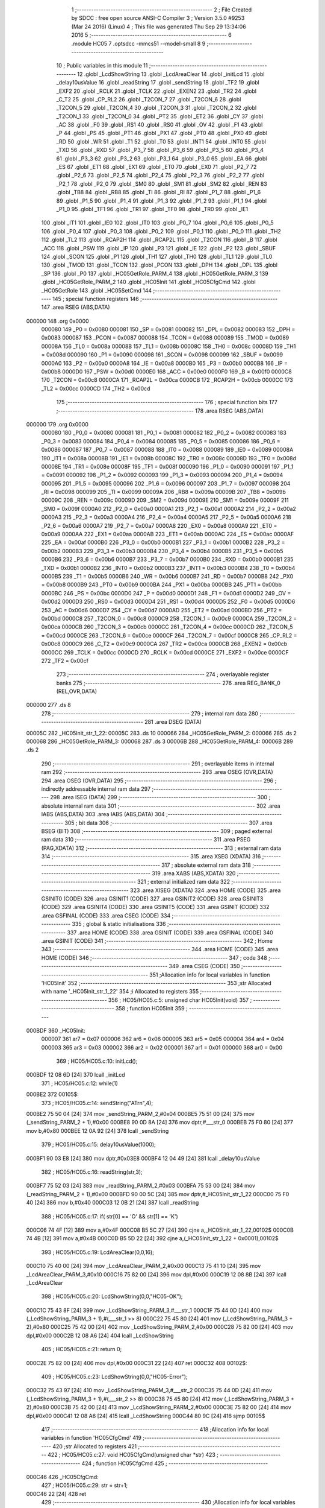                                       1 ;--------------------------------------------------------
                                      2 ; File Created by SDCC : free open source ANSI-C Compiler
                                      3 ; Version 3.5.0 #9253 (Mar 24 2016) (Linux)
                                      4 ; This file was generated Thu Sep 29 13:34:06 2016
                                      5 ;--------------------------------------------------------
                                      6 	.module HC05
                                      7 	.optsdcc -mmcs51 --model-small
                                      8 	
                                      9 ;--------------------------------------------------------
                                     10 ; Public variables in this module
                                     11 ;--------------------------------------------------------
                                     12 	.globl _LcdShowString
                                     13 	.globl _LcdAreaClear
                                     14 	.globl _initLcd
                                     15 	.globl _delay10usValue
                                     16 	.globl _readString
                                     17 	.globl _sendString
                                     18 	.globl _TF2
                                     19 	.globl _EXF2
                                     20 	.globl _RCLK
                                     21 	.globl _TCLK
                                     22 	.globl _EXEN2
                                     23 	.globl _TR2
                                     24 	.globl _C_T2
                                     25 	.globl _CP_RL2
                                     26 	.globl _T2CON_7
                                     27 	.globl _T2CON_6
                                     28 	.globl _T2CON_5
                                     29 	.globl _T2CON_4
                                     30 	.globl _T2CON_3
                                     31 	.globl _T2CON_2
                                     32 	.globl _T2CON_1
                                     33 	.globl _T2CON_0
                                     34 	.globl _PT2
                                     35 	.globl _ET2
                                     36 	.globl _CY
                                     37 	.globl _AC
                                     38 	.globl _F0
                                     39 	.globl _RS1
                                     40 	.globl _RS0
                                     41 	.globl _OV
                                     42 	.globl _F1
                                     43 	.globl _P
                                     44 	.globl _PS
                                     45 	.globl _PT1
                                     46 	.globl _PX1
                                     47 	.globl _PT0
                                     48 	.globl _PX0
                                     49 	.globl _RD
                                     50 	.globl _WR
                                     51 	.globl _T1
                                     52 	.globl _T0
                                     53 	.globl _INT1
                                     54 	.globl _INT0
                                     55 	.globl _TXD
                                     56 	.globl _RXD
                                     57 	.globl _P3_7
                                     58 	.globl _P3_6
                                     59 	.globl _P3_5
                                     60 	.globl _P3_4
                                     61 	.globl _P3_3
                                     62 	.globl _P3_2
                                     63 	.globl _P3_1
                                     64 	.globl _P3_0
                                     65 	.globl _EA
                                     66 	.globl _ES
                                     67 	.globl _ET1
                                     68 	.globl _EX1
                                     69 	.globl _ET0
                                     70 	.globl _EX0
                                     71 	.globl _P2_7
                                     72 	.globl _P2_6
                                     73 	.globl _P2_5
                                     74 	.globl _P2_4
                                     75 	.globl _P2_3
                                     76 	.globl _P2_2
                                     77 	.globl _P2_1
                                     78 	.globl _P2_0
                                     79 	.globl _SM0
                                     80 	.globl _SM1
                                     81 	.globl _SM2
                                     82 	.globl _REN
                                     83 	.globl _TB8
                                     84 	.globl _RB8
                                     85 	.globl _TI
                                     86 	.globl _RI
                                     87 	.globl _P1_7
                                     88 	.globl _P1_6
                                     89 	.globl _P1_5
                                     90 	.globl _P1_4
                                     91 	.globl _P1_3
                                     92 	.globl _P1_2
                                     93 	.globl _P1_1
                                     94 	.globl _P1_0
                                     95 	.globl _TF1
                                     96 	.globl _TR1
                                     97 	.globl _TF0
                                     98 	.globl _TR0
                                     99 	.globl _IE1
                                    100 	.globl _IT1
                                    101 	.globl _IE0
                                    102 	.globl _IT0
                                    103 	.globl _P0_7
                                    104 	.globl _P0_6
                                    105 	.globl _P0_5
                                    106 	.globl _P0_4
                                    107 	.globl _P0_3
                                    108 	.globl _P0_2
                                    109 	.globl _P0_1
                                    110 	.globl _P0_0
                                    111 	.globl _TH2
                                    112 	.globl _TL2
                                    113 	.globl _RCAP2H
                                    114 	.globl _RCAP2L
                                    115 	.globl _T2CON
                                    116 	.globl _B
                                    117 	.globl _ACC
                                    118 	.globl _PSW
                                    119 	.globl _IP
                                    120 	.globl _P3
                                    121 	.globl _IE
                                    122 	.globl _P2
                                    123 	.globl _SBUF
                                    124 	.globl _SCON
                                    125 	.globl _P1
                                    126 	.globl _TH1
                                    127 	.globl _TH0
                                    128 	.globl _TL1
                                    129 	.globl _TL0
                                    130 	.globl _TMOD
                                    131 	.globl _TCON
                                    132 	.globl _PCON
                                    133 	.globl _DPH
                                    134 	.globl _DPL
                                    135 	.globl _SP
                                    136 	.globl _P0
                                    137 	.globl _HC05GetRole_PARM_4
                                    138 	.globl _HC05GetRole_PARM_3
                                    139 	.globl _HC05GetRole_PARM_2
                                    140 	.globl _HC05Init
                                    141 	.globl _HC05CfgCmd
                                    142 	.globl _HC05GetRole
                                    143 	.globl _HC05SetCmd
                                    144 ;--------------------------------------------------------
                                    145 ; special function registers
                                    146 ;--------------------------------------------------------
                                    147 	.area RSEG    (ABS,DATA)
      000000                        148 	.org 0x0000
                           000080   149 _P0	=	0x0080
                           000081   150 _SP	=	0x0081
                           000082   151 _DPL	=	0x0082
                           000083   152 _DPH	=	0x0083
                           000087   153 _PCON	=	0x0087
                           000088   154 _TCON	=	0x0088
                           000089   155 _TMOD	=	0x0089
                           00008A   156 _TL0	=	0x008a
                           00008B   157 _TL1	=	0x008b
                           00008C   158 _TH0	=	0x008c
                           00008D   159 _TH1	=	0x008d
                           000090   160 _P1	=	0x0090
                           000098   161 _SCON	=	0x0098
                           000099   162 _SBUF	=	0x0099
                           0000A0   163 _P2	=	0x00a0
                           0000A8   164 _IE	=	0x00a8
                           0000B0   165 _P3	=	0x00b0
                           0000B8   166 _IP	=	0x00b8
                           0000D0   167 _PSW	=	0x00d0
                           0000E0   168 _ACC	=	0x00e0
                           0000F0   169 _B	=	0x00f0
                           0000C8   170 _T2CON	=	0x00c8
                           0000CA   171 _RCAP2L	=	0x00ca
                           0000CB   172 _RCAP2H	=	0x00cb
                           0000CC   173 _TL2	=	0x00cc
                           0000CD   174 _TH2	=	0x00cd
                                    175 ;--------------------------------------------------------
                                    176 ; special function bits
                                    177 ;--------------------------------------------------------
                                    178 	.area RSEG    (ABS,DATA)
      000000                        179 	.org 0x0000
                           000080   180 _P0_0	=	0x0080
                           000081   181 _P0_1	=	0x0081
                           000082   182 _P0_2	=	0x0082
                           000083   183 _P0_3	=	0x0083
                           000084   184 _P0_4	=	0x0084
                           000085   185 _P0_5	=	0x0085
                           000086   186 _P0_6	=	0x0086
                           000087   187 _P0_7	=	0x0087
                           000088   188 _IT0	=	0x0088
                           000089   189 _IE0	=	0x0089
                           00008A   190 _IT1	=	0x008a
                           00008B   191 _IE1	=	0x008b
                           00008C   192 _TR0	=	0x008c
                           00008D   193 _TF0	=	0x008d
                           00008E   194 _TR1	=	0x008e
                           00008F   195 _TF1	=	0x008f
                           000090   196 _P1_0	=	0x0090
                           000091   197 _P1_1	=	0x0091
                           000092   198 _P1_2	=	0x0092
                           000093   199 _P1_3	=	0x0093
                           000094   200 _P1_4	=	0x0094
                           000095   201 _P1_5	=	0x0095
                           000096   202 _P1_6	=	0x0096
                           000097   203 _P1_7	=	0x0097
                           000098   204 _RI	=	0x0098
                           000099   205 _TI	=	0x0099
                           00009A   206 _RB8	=	0x009a
                           00009B   207 _TB8	=	0x009b
                           00009C   208 _REN	=	0x009c
                           00009D   209 _SM2	=	0x009d
                           00009E   210 _SM1	=	0x009e
                           00009F   211 _SM0	=	0x009f
                           0000A0   212 _P2_0	=	0x00a0
                           0000A1   213 _P2_1	=	0x00a1
                           0000A2   214 _P2_2	=	0x00a2
                           0000A3   215 _P2_3	=	0x00a3
                           0000A4   216 _P2_4	=	0x00a4
                           0000A5   217 _P2_5	=	0x00a5
                           0000A6   218 _P2_6	=	0x00a6
                           0000A7   219 _P2_7	=	0x00a7
                           0000A8   220 _EX0	=	0x00a8
                           0000A9   221 _ET0	=	0x00a9
                           0000AA   222 _EX1	=	0x00aa
                           0000AB   223 _ET1	=	0x00ab
                           0000AC   224 _ES	=	0x00ac
                           0000AF   225 _EA	=	0x00af
                           0000B0   226 _P3_0	=	0x00b0
                           0000B1   227 _P3_1	=	0x00b1
                           0000B2   228 _P3_2	=	0x00b2
                           0000B3   229 _P3_3	=	0x00b3
                           0000B4   230 _P3_4	=	0x00b4
                           0000B5   231 _P3_5	=	0x00b5
                           0000B6   232 _P3_6	=	0x00b6
                           0000B7   233 _P3_7	=	0x00b7
                           0000B0   234 _RXD	=	0x00b0
                           0000B1   235 _TXD	=	0x00b1
                           0000B2   236 _INT0	=	0x00b2
                           0000B3   237 _INT1	=	0x00b3
                           0000B4   238 _T0	=	0x00b4
                           0000B5   239 _T1	=	0x00b5
                           0000B6   240 _WR	=	0x00b6
                           0000B7   241 _RD	=	0x00b7
                           0000B8   242 _PX0	=	0x00b8
                           0000B9   243 _PT0	=	0x00b9
                           0000BA   244 _PX1	=	0x00ba
                           0000BB   245 _PT1	=	0x00bb
                           0000BC   246 _PS	=	0x00bc
                           0000D0   247 _P	=	0x00d0
                           0000D1   248 _F1	=	0x00d1
                           0000D2   249 _OV	=	0x00d2
                           0000D3   250 _RS0	=	0x00d3
                           0000D4   251 _RS1	=	0x00d4
                           0000D5   252 _F0	=	0x00d5
                           0000D6   253 _AC	=	0x00d6
                           0000D7   254 _CY	=	0x00d7
                           0000AD   255 _ET2	=	0x00ad
                           0000BD   256 _PT2	=	0x00bd
                           0000C8   257 _T2CON_0	=	0x00c8
                           0000C9   258 _T2CON_1	=	0x00c9
                           0000CA   259 _T2CON_2	=	0x00ca
                           0000CB   260 _T2CON_3	=	0x00cb
                           0000CC   261 _T2CON_4	=	0x00cc
                           0000CD   262 _T2CON_5	=	0x00cd
                           0000CE   263 _T2CON_6	=	0x00ce
                           0000CF   264 _T2CON_7	=	0x00cf
                           0000C8   265 _CP_RL2	=	0x00c8
                           0000C9   266 _C_T2	=	0x00c9
                           0000CA   267 _TR2	=	0x00ca
                           0000CB   268 _EXEN2	=	0x00cb
                           0000CC   269 _TCLK	=	0x00cc
                           0000CD   270 _RCLK	=	0x00cd
                           0000CE   271 _EXF2	=	0x00ce
                           0000CF   272 _TF2	=	0x00cf
                                    273 ;--------------------------------------------------------
                                    274 ; overlayable register banks
                                    275 ;--------------------------------------------------------
                                    276 	.area REG_BANK_0	(REL,OVR,DATA)
      000000                        277 	.ds 8
                                    278 ;--------------------------------------------------------
                                    279 ; internal ram data
                                    280 ;--------------------------------------------------------
                                    281 	.area DSEG    (DATA)
      00005C                        282 _HC05Init_str_1_22:
      00005C                        283 	.ds 10
      000066                        284 _HC05GetRole_PARM_2:
      000066                        285 	.ds 2
      000068                        286 _HC05GetRole_PARM_3:
      000068                        287 	.ds 3
      00006B                        288 _HC05GetRole_PARM_4:
      00006B                        289 	.ds 2
                                    290 ;--------------------------------------------------------
                                    291 ; overlayable items in internal ram 
                                    292 ;--------------------------------------------------------
                                    293 	.area	OSEG    (OVR,DATA)
                                    294 	.area	OSEG    (OVR,DATA)
                                    295 ;--------------------------------------------------------
                                    296 ; indirectly addressable internal ram data
                                    297 ;--------------------------------------------------------
                                    298 	.area ISEG    (DATA)
                                    299 ;--------------------------------------------------------
                                    300 ; absolute internal ram data
                                    301 ;--------------------------------------------------------
                                    302 	.area IABS    (ABS,DATA)
                                    303 	.area IABS    (ABS,DATA)
                                    304 ;--------------------------------------------------------
                                    305 ; bit data
                                    306 ;--------------------------------------------------------
                                    307 	.area BSEG    (BIT)
                                    308 ;--------------------------------------------------------
                                    309 ; paged external ram data
                                    310 ;--------------------------------------------------------
                                    311 	.area PSEG    (PAG,XDATA)
                                    312 ;--------------------------------------------------------
                                    313 ; external ram data
                                    314 ;--------------------------------------------------------
                                    315 	.area XSEG    (XDATA)
                                    316 ;--------------------------------------------------------
                                    317 ; absolute external ram data
                                    318 ;--------------------------------------------------------
                                    319 	.area XABS    (ABS,XDATA)
                                    320 ;--------------------------------------------------------
                                    321 ; external initialized ram data
                                    322 ;--------------------------------------------------------
                                    323 	.area XISEG   (XDATA)
                                    324 	.area HOME    (CODE)
                                    325 	.area GSINIT0 (CODE)
                                    326 	.area GSINIT1 (CODE)
                                    327 	.area GSINIT2 (CODE)
                                    328 	.area GSINIT3 (CODE)
                                    329 	.area GSINIT4 (CODE)
                                    330 	.area GSINIT5 (CODE)
                                    331 	.area GSINIT  (CODE)
                                    332 	.area GSFINAL (CODE)
                                    333 	.area CSEG    (CODE)
                                    334 ;--------------------------------------------------------
                                    335 ; global & static initialisations
                                    336 ;--------------------------------------------------------
                                    337 	.area HOME    (CODE)
                                    338 	.area GSINIT  (CODE)
                                    339 	.area GSFINAL (CODE)
                                    340 	.area GSINIT  (CODE)
                                    341 ;--------------------------------------------------------
                                    342 ; Home
                                    343 ;--------------------------------------------------------
                                    344 	.area HOME    (CODE)
                                    345 	.area HOME    (CODE)
                                    346 ;--------------------------------------------------------
                                    347 ; code
                                    348 ;--------------------------------------------------------
                                    349 	.area CSEG    (CODE)
                                    350 ;------------------------------------------------------------
                                    351 ;Allocation info for local variables in function 'HC05Init'
                                    352 ;------------------------------------------------------------
                                    353 ;str                       Allocated with name '_HC05Init_str_1_22'
                                    354 ;i                         Allocated to registers 
                                    355 ;------------------------------------------------------------
                                    356 ;	HC05/HC05.c:5: unsigned char HC05Init(void)
                                    357 ;	-----------------------------------------
                                    358 ;	 function HC05Init
                                    359 ;	-----------------------------------------
      000BDF                        360 _HC05Init:
                           000007   361 	ar7 = 0x07
                           000006   362 	ar6 = 0x06
                           000005   363 	ar5 = 0x05
                           000004   364 	ar4 = 0x04
                           000003   365 	ar3 = 0x03
                           000002   366 	ar2 = 0x02
                           000001   367 	ar1 = 0x01
                           000000   368 	ar0 = 0x00
                                    369 ;	HC05/HC05.c:10: initLcd();
      000BDF 12 08 6D         [24]  370 	lcall	_initLcd
                                    371 ;	HC05/HC05.c:12: while(1)
      000BE2                        372 00105$:
                                    373 ;	HC05/HC05.c:14: sendString("AT\r\n",4);
      000BE2 75 50 04         [24]  374 	mov	_sendString_PARM_2,#0x04
      000BE5 75 51 00         [24]  375 	mov	(_sendString_PARM_2 + 1),#0x00
      000BE8 90 0D 8A         [24]  376 	mov	dptr,#___str_0
      000BEB 75 F0 80         [24]  377 	mov	b,#0x80
      000BEE 12 0A 92         [24]  378 	lcall	_sendString
                                    379 ;	HC05/HC05.c:15: delay10usValue(1000);
      000BF1 90 03 E8         [24]  380 	mov	dptr,#0x03E8
      000BF4 12 04 49         [24]  381 	lcall	_delay10usValue
                                    382 ;	HC05/HC05.c:16: readString(str,3);
      000BF7 75 52 03         [24]  383 	mov	_readString_PARM_2,#0x03
      000BFA 75 53 00         [24]  384 	mov	(_readString_PARM_2 + 1),#0x00
      000BFD 90 00 5C         [24]  385 	mov	dptr,#_HC05Init_str_1_22
      000C00 75 F0 40         [24]  386 	mov	b,#0x40
      000C03 12 0B 21         [24]  387 	lcall	_readString
                                    388 ;	HC05/HC05.c:17: if( str[0] == 'O' && str[1] == 'K')
      000C06 74 4F            [12]  389 	mov	a,#0x4F
      000C08 B5 5C 27         [24]  390 	cjne	a,_HC05Init_str_1_22,00102$
      000C0B 74 4B            [12]  391 	mov	a,#0x4B
      000C0D B5 5D 22         [24]  392 	cjne	a,(_HC05Init_str_1_22 + 0x0001),00102$
                                    393 ;	HC05/HC05.c:19: LcdAreaClear(0,0,16);
      000C10 75 40 00         [24]  394 	mov	_LcdAreaClear_PARM_2,#0x00
      000C13 75 41 10         [24]  395 	mov	_LcdAreaClear_PARM_3,#0x10
      000C16 75 82 00         [24]  396 	mov	dpl,#0x00
      000C19 12 08 8B         [24]  397 	lcall	_LcdAreaClear
                                    398 ;	HC05/HC05.c:20: LcdShowString(0,0,"HC05-OK");
      000C1C 75 43 8F         [24]  399 	mov	_LcdShowString_PARM_3,#___str_1
      000C1F 75 44 0D         [24]  400 	mov	(_LcdShowString_PARM_3 + 1),#(___str_1 >> 8)
      000C22 75 45 80         [24]  401 	mov	(_LcdShowString_PARM_3 + 2),#0x80
      000C25 75 42 00         [24]  402 	mov	_LcdShowString_PARM_2,#0x00
      000C28 75 82 00         [24]  403 	mov	dpl,#0x00
      000C2B 12 08 A6         [24]  404 	lcall	_LcdShowString
                                    405 ;	HC05/HC05.c:21: return 0;
      000C2E 75 82 00         [24]  406 	mov	dpl,#0x00
      000C31 22               [24]  407 	ret
      000C32                        408 00102$:
                                    409 ;	HC05/HC05.c:23: LcdShowString(0,0,"HC05-Error");
      000C32 75 43 97         [24]  410 	mov	_LcdShowString_PARM_3,#___str_2
      000C35 75 44 0D         [24]  411 	mov	(_LcdShowString_PARM_3 + 1),#(___str_2 >> 8)
      000C38 75 45 80         [24]  412 	mov	(_LcdShowString_PARM_3 + 2),#0x80
      000C3B 75 42 00         [24]  413 	mov	_LcdShowString_PARM_2,#0x00
      000C3E 75 82 00         [24]  414 	mov	dpl,#0x00
      000C41 12 08 A6         [24]  415 	lcall	_LcdShowString
      000C44 80 9C            [24]  416 	sjmp	00105$
                                    417 ;------------------------------------------------------------
                                    418 ;Allocation info for local variables in function 'HC05CfgCmd'
                                    419 ;------------------------------------------------------------
                                    420 ;str                       Allocated to registers 
                                    421 ;------------------------------------------------------------
                                    422 ;	HC05/HC05.c:27: void HC05CfgCmd(unsigned char *str)
                                    423 ;	-----------------------------------------
                                    424 ;	 function HC05CfgCmd
                                    425 ;	-----------------------------------------
      000C46                        426 _HC05CfgCmd:
                                    427 ;	HC05/HC05.c:29: str = str+1;
      000C46 22               [24]  428 	ret
                                    429 ;------------------------------------------------------------
                                    430 ;Allocation info for local variables in function 'HC05GetRole'
                                    431 ;------------------------------------------------------------
                                    432 ;cmdLen                    Allocated with name '_HC05GetRole_PARM_2'
                                    433 ;retStr                    Allocated with name '_HC05GetRole_PARM_3'
                                    434 ;retStrLen                 Allocated with name '_HC05GetRole_PARM_4'
                                    435 ;cmdStr                    Allocated to registers r5 r6 r7 
                                    436 ;------------------------------------------------------------
                                    437 ;	HC05/HC05.c:32: unsigned char HC05GetRole(char cmdStr[],int cmdLen,char retStr [],int retStrLen)
                                    438 ;	-----------------------------------------
                                    439 ;	 function HC05GetRole
                                    440 ;	-----------------------------------------
      000C47                        441 _HC05GetRole:
      000C47 AD 82            [24]  442 	mov	r5,dpl
      000C49 AE 83            [24]  443 	mov	r6,dph
      000C4B AF F0            [24]  444 	mov	r7,b
                                    445 ;	HC05/HC05.c:34: sendString(cmdStr,cmdLen);
      000C4D 85 66 50         [24]  446 	mov	_sendString_PARM_2,_HC05GetRole_PARM_2
      000C50 85 67 51         [24]  447 	mov	(_sendString_PARM_2 + 1),(_HC05GetRole_PARM_2 + 1)
      000C53 8D 82            [24]  448 	mov	dpl,r5
      000C55 8E 83            [24]  449 	mov	dph,r6
      000C57 8F F0            [24]  450 	mov	b,r7
      000C59 12 0A 92         [24]  451 	lcall	_sendString
                                    452 ;	HC05/HC05.c:35: delay10usValue(1000);
      000C5C 90 03 E8         [24]  453 	mov	dptr,#0x03E8
      000C5F 12 04 49         [24]  454 	lcall	_delay10usValue
                                    455 ;	HC05/HC05.c:36: return readString(retStr,retStrLen);
      000C62 85 6B 52         [24]  456 	mov	_readString_PARM_2,_HC05GetRole_PARM_4
      000C65 85 6C 53         [24]  457 	mov	(_readString_PARM_2 + 1),(_HC05GetRole_PARM_4 + 1)
      000C68 85 68 82         [24]  458 	mov	dpl,_HC05GetRole_PARM_3
      000C6B 85 69 83         [24]  459 	mov	dph,(_HC05GetRole_PARM_3 + 1)
      000C6E 85 6A F0         [24]  460 	mov	b,(_HC05GetRole_PARM_3 + 2)
      000C71 02 0B 21         [24]  461 	ljmp	_readString
                                    462 ;------------------------------------------------------------
                                    463 ;Allocation info for local variables in function 'HC05SetCmd'
                                    464 ;------------------------------------------------------------
                                    465 ;atstr                     Allocated to registers 
                                    466 ;------------------------------------------------------------
                                    467 ;	HC05/HC05.c:39: unsigned char HC05SetCmd(unsigned char * atstr)
                                    468 ;	-----------------------------------------
                                    469 ;	 function HC05SetCmd
                                    470 ;	-----------------------------------------
      000C74                        471 _HC05SetCmd:
                                    472 ;	HC05/HC05.c:42: return 0;
      000C74 75 82 00         [24]  473 	mov	dpl,#0x00
      000C77 22               [24]  474 	ret
                                    475 	.area CSEG    (CODE)
                                    476 	.area CONST   (CODE)
      000D8A                        477 ___str_0:
      000D8A 41 54                  478 	.ascii "AT"
      000D8C 0D                     479 	.db 0x0D
      000D8D 0A                     480 	.db 0x0A
      000D8E 00                     481 	.db 0x00
      000D8F                        482 ___str_1:
      000D8F 48 43 30 35 2D 4F 4B   483 	.ascii "HC05-OK"
      000D96 00                     484 	.db 0x00
      000D97                        485 ___str_2:
      000D97 48 43 30 35 2D 45 72   486 	.ascii "HC05-Error"
             72 6F 72
      000DA1 00                     487 	.db 0x00
                                    488 	.area XINIT   (CODE)
                                    489 	.area CABS    (ABS,CODE)

